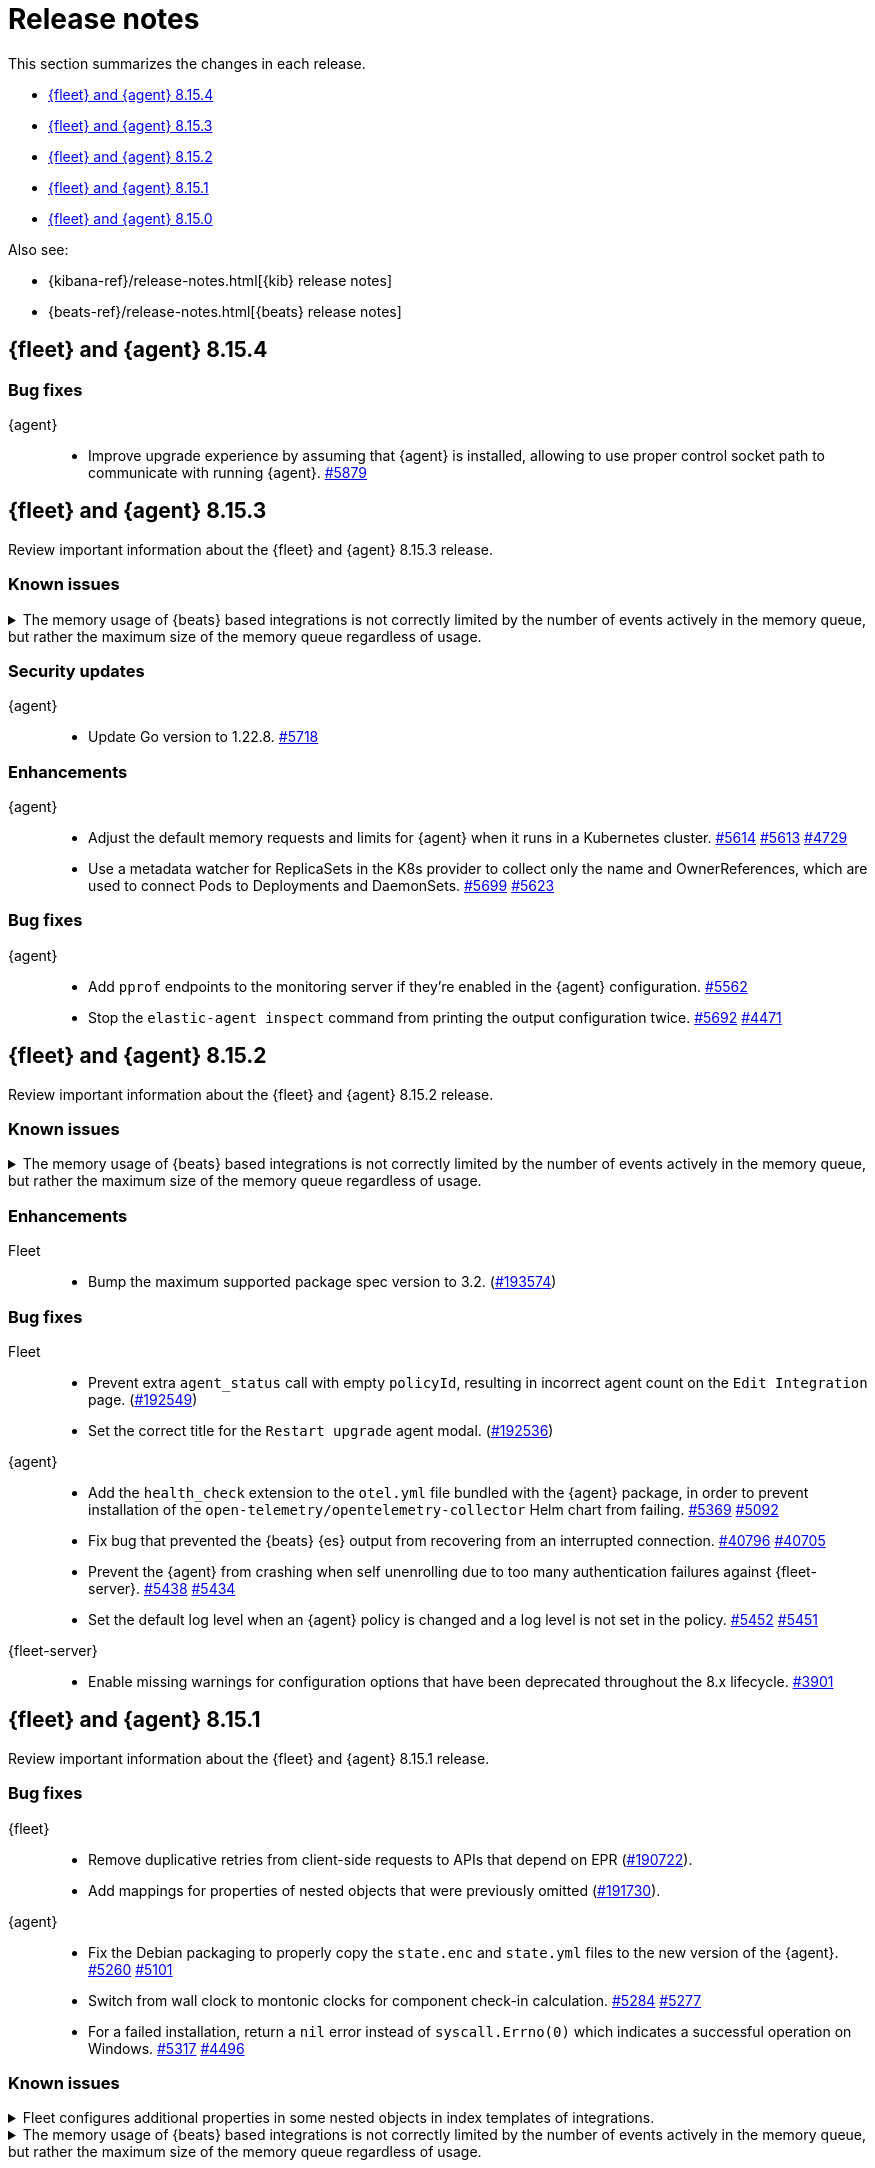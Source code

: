// Use these for links to issue and pulls.
:kibana-issue: https://github.com/elastic/kibana/issues/
:kibana-pull: https://github.com/elastic/kibana/pull/
:beats-issue: https://github.com/elastic/beats/issues/
:beats-pull: https://github.com/elastic/beats/pull/
:agent-libs-pull: https://github.com/elastic/elastic-agent-libs/pull/
:agent-issue: https://github.com/elastic/elastic-agent/issues/
:agent-pull: https://github.com/elastic/elastic-agent/pull/
:fleet-server-issue: https://github.com/elastic/fleet-server/issues/
:fleet-server-pull: https://github.com/elastic/fleet-server/pull/

[[release-notes]]
= Release notes

This section summarizes the changes in each release.

* <<release-notes-8.15.4>>
* <<release-notes-8.15.3>>
* <<release-notes-8.15.2>>
* <<release-notes-8.15.1>>
* <<release-notes-8.15.0>>

Also see:

* {kibana-ref}/release-notes.html[{kib} release notes]
* {beats-ref}/release-notes.html[{beats} release notes]

// begin 8.15.4 relnotes

[[release-notes-8.15.4]]
== {fleet} and {agent} 8.15.4

[discrete]
[[bug-fixes-8.15.4]]
=== Bug fixes

{agent}::
* Improve upgrade experience by assuming that {agent} is installed, allowing to use proper control socket path to communicate with running {agent}. {agent-pull}5879[#5879]

// end 8.15.4 relnotes

// begin 8.15.3 relnotes

[[release-notes-8.15.3]]
== {fleet} and {agent} 8.15.3

Review important information about the {fleet} and {agent} 8.15.3 release.

[discrete]
[[known-issues-8.15.3]]
=== Known issues

[[known-issue-issue-41355-8.15.3]]
.The memory usage of {beats} based integrations is not correctly limited by the number of events actively in the memory queue, but rather the maximum size of the memory queue regardless of usage.
[%collapsible]
====

*Details*

In 8.15, events in the memory queue are not freed when they are acknowledged (as intended), but only when they are overwritten by later events in the queue buffer. This means for example if a configuration has a queue size of 5000, but the input data is low-volume and only 100 events are active at once, then the queue will gradually store more events until reaching 5000 in memory at once, then start replacing those with new events.

See {beats} issue link:https://github.com/elastic/beats/issues/40705[#40705].

*Impact* +

Memory usage may be higher than in previous releases depending on the throughput of {agent}. A fix is planned for 8.15.4.

- The worst memory increase is for low-throughput configs with large queues.
- For users whose queues were already sized proportionate to their throughput, memory use is increased but only marginally.
- Affected users can mitigate the higher memory usage by lowering their queue size.

====

[discrete]
[[security-updates-8.15.3]]
=== Security updates

{agent}::
* Update Go version to 1.22.8. {agent-pull}5718[#5718]

[discrete]
[[enhancements-8.15.3]]

=== Enhancements

{agent}::
* Adjust the default memory requests and limits for {agent} when it runs in a Kubernetes cluster. {agent-pull}5614[#5614] {agent-issue}5613[#5613] {agent-issue}4729[#4729]
* Use a metadata watcher for ReplicaSets in the K8s provider to collect only the name and OwnerReferences, which are used to connect Pods to Deployments and DaemonSets. {agent-pull}5699[#5699] {agent-issue}5623[#5623]

[discrete]
[[bug-fixes-8.15.3]]
=== Bug fixes

{agent}::
* Add `pprof` endpoints to the monitoring server if they're enabled in the {agent} configuration. {agent-pull}5562[#5562]
* Stop the `elastic-agent inspect` command from printing the output configuration twice. {agent-pull}5692[#5692] {agent-issue}4471[#4471]

// end 8.15.3 relnotes

// begin 8.15.2 relnotes

[[release-notes-8.15.2]]
== {fleet} and {agent} 8.15.2

Review important information about the {fleet} and {agent} 8.15.2 release.

[discrete]
[[known-issues-8.15.2]]
=== Known issues

[[known-issue-issue-41355-8.15.2]]
.The memory usage of {beats} based integrations is not correctly limited by the number of events actively in the memory queue, but rather the maximum size of the memory queue regardless of usage.
[%collapsible]
====

*Details*

In 8.15, events in the memory queue are not freed when they are acknowledged (as intended), but only when they are overwritten by later events in the queue buffer. This means for example if a configuration has a queue size of 5000, but the input data is low-volume and only 100 events are active at once, then the queue will gradually store more events until reaching 5000 in memory at once, then start replacing those with new events.

See {beats} issue link:https://github.com/elastic/beats/issues/40705[#40705].

*Impact* +

Memory usage may be higher than in previous releases depending on the throughput of {agent}. A fix is planned for 8.15.4.

- The worst memory increase is for low-throughput configs with large queues.
- For users whose queues were already sized proportionate to their throughput, memory use is increased but only marginally.
- Affected users can mitigate the higher memory usage by lowering their queue size.

====

[discrete]
[[enhancements-8.15.2]]
=== Enhancements

Fleet::
* Bump the maximum supported package spec version to 3.2. ({kibana-pull}193574[#193574])

[discrete]
[[bug-fixes-8.15.2]]
=== Bug fixes

Fleet::
* Prevent extra `agent_status` call with empty `policyId`, resulting in incorrect agent count on the `Edit Integration` page. ({kibana-pull}192549[#192549])
* Set the correct title for the `Restart upgrade` agent modal. ({kibana-pull}192536[#192536])

{agent}::
* Add the `health_check` extension to the `otel.yml` file bundled with the {agent} package, in order to prevent installation of the `open-telemetry/opentelemetry-collector` Helm chart from failing. {agent-pull}5369[#5369] {agent-issue}5092[#5092]
* Fix bug that prevented the {beats} {es} output from recovering from an interrupted connection. {beats-pull}40769[#40796] {beats-issue}40705[#40705]
* Prevent the {agent} from crashing when self unenrolling due to too many authentication failures against {fleet-server}. {agent-pull}5438[#5438] {agent-issue}5434[#5434]
* Set the default log level when an {agent} policy is changed and a log level is not set in the policy. {agent-pull}5452[#5452] {agent-issue}5451[#5451]

{fleet-server}::
* Enable missing warnings for configuration options that have been deprecated throughout the 8.x lifecycle. {fleet-server-pull}3901[#3901]

// end 8.15.2 relnotes

// begin 8.15.1 relnotes

[[release-notes-8.15.1]]
== {fleet} and {agent} 8.15.1

Review important information about the {fleet} and {agent} 8.15.1 release.

[discrete]
[[bug-fixes-8.15.1]]
=== Bug fixes

{fleet}::
* Remove duplicative retries from client-side requests to APIs that depend on EPR ({kibana-pull}190722[#190722]).
* Add mappings for properties of nested objects that were previously omitted ({kibana-pull}191730[#191730]).

{agent}::
* Fix the Debian packaging to properly copy the `state.enc` and `state.yml` files to the new version of the {agent}. {agent-pull}5260[#5260] {agent-issue}5101[#5101]
* Switch from wall clock to montonic clocks for component check-in calculation. {agent-pull}5284[#5284] {agent-issue}5277[#5277]
* For a failed installation, return a `nil` error instead of `syscall.Errno(0)` which indicates a successful operation on Windows. {agent-pull}5317[#5317] {agent-issue}4496[#4496]

[discrete]
[[known-issues-8.15.1]]
=== Known issues

[[known-issue-issue-191730]]
.Fleet configures additional properties in some nested objects in index templates of integrations.
[%collapsible]
====

*Details*

A bugfix intended to be released in 8.16.0 was also included in 8.15.1. It fixes
an actual issue where some mappings were not being generated, but this also
includes additional mappings when installing some integrations in 8.15.1 that
were not included when using 8.15.0.

*Impact* +

Users may notice that some index templates include additional mappings for the
same package versions.

====

[[known-issue-issue-41355-8.15.1]]
.The memory usage of {beats} based integrations is not correctly limited by the number of events actively in the memory queue, but rather the maximum size of the memory queue regardless of usage.
[%collapsible]
====

*Details*

In 8.15, events in the memory queue are not freed when they are acknowledged (as intended), but only when they are overwritten by later events in the queue buffer. This means for example if a configuration has a queue size of 5000, but the input data is low-volume and only 100 events are active at once, then the queue will gradually store more events until reaching 5000 in memory at once, then start replacing those with new events.

See {beats} issue link:https://github.com/elastic/beats/issues/40705[#40705].

*Impact* +

Memory usage may be higher than in previous releases depending on the throughput of {agent}. A fix is planned for 8.15.4.

- The worst memory increase is for low-throughput configs with large queues.
- For users whose queues were already sized proportionate to their throughput, memory use is increased but only marginally.
- Affected users can mitigate the higher memory usage by lowering their queue size.

====

// end 8.15.1 relnotes

// begin 8.15.0 relnotes

[[release-notes-8.15.0]]
== {fleet} and {agent} 8.15.0

Review important information about the {fleet} and {agent} 8.15.0 release.

[discrete]
[[security-updates-8.15.0]]
=== Security updates

{fleet-server}::
* Update {fleet-server} Go version to 1.22.5. {fleet-server-pull}3681[#3681]


[discrete]
[[known-issues-8.15.0]]
=== Known issues

[[known-issue-issue-40608]]
.Azure EventHub input for {agent} fails to start on Windows
[%collapsible]
====

*Details*

The Azure EventHub input fails to start on {agent} version 8.15 running on Windows. 
The {agent} status will be reported as unhealthy.
See {beats} issue link:https://github.com/elastic/beats/issues/40608[#40608] for details.

*Impact* +

If you're using {agent} on Windows with any integration which makes use of the Azure EventHub input, we recommend not upgrading {agent} to version 8.15.0 and instead waiting for a later release. A fix is planned for version 8.15.1.

====

[[known-issue-issue-41355]]
.The memory usage of {beats} based integrations is not correctly limited by the number of events actively in the memory queue, but rather the maximum size of the memory queue regardless of usage.
[%collapsible]
====

*Details*

In 8.15, events in the memory queue are not freed when they are acknowledged (as intended), but only when they are overwritten by later events in the queue buffer. This means for example if a configuration has a queue size of 5000, but the input data is low-volume and only 100 events are active at once, then the queue will gradually store more events until reaching 5000 in memory at once, then start replacing those with new events.

See {beats} issue link:https://github.com/elastic/beats/issues/40705[#40705].

*Impact* +

Memory usage may be higher than in previous releases depending on the throughput of {agent}. A fix is planned for 8.15.4.

- The worst memory increase is for low-throughput configs with large queues.
- For users whose queues were already sized proportionate to their throughput, memory use is increased but only marginally.
- Affected users can mitigate the higher memory usage by lowering their queue size.

====

[discrete]
[[new-features-8.15.0]]
=== New features

The 8.15.0 release Added the following new and notable features.

{fleet-server}::
* When {fleet-server} runs in `elastic-agent` mode, it's now able to use the enrollment configuration options in `output.elasticsearch.bootstrap` from its policy, instead of overwriting the matching keys in `output.elasticsearch`. {fleet-server-pull}3506[#3506] {fleet-server-issue}3464[#3464]
* As part of making {fleet} space aware, {fleet-server} now adds a `namespaces` property to created `.fleet-*` documents. {fleet-server-pull}3535[#3535] {fleet-server-issue}3505[#3505]

{agent}::
* Enable {agent} to monitor and report usage metrics for {elastic-endpoint}. {agent-pull}4789[#4789] {agent-issue}4083[#4083]
* Add the AWS Asset Inventory input to Cloudbeat. {agent-pull}4804[#4804]
* Unhide the `--unprivileged` option for the `elastic-agent install` command and mark the usage of the flag as being in a `beta` technical preview state. {agent-pull}4914[#4914]
* To ensure that {agent} starts correctly when run in a container, ensure that the `statePath` set by the container command generates a Unix socket path that is smaller than 108 characters. {agent-pull}4909[#4909]
* Enable {agent} to receive an event logger configuration through {fleet}. {agent-pull}4932[#4932] {agent-issue}4874[#4874]

[discrete]
[[enhancements-8.15.0]]
=== Enhancements

{fleet}::
* Use API key for standalone agent onboarding. ({kibana-pull}187133[#187133])
//* Add action for upgrading all agents on a policy. ({kibana-pull}186827[#186827])
//* Change agent policies in edit package policy page. ({kibana-pull}186084[#186084])
//* Create shared package policy. ({kibana-pull}185916[#185916])
* Make {fleet} & Integrations layouts full width. ({kibana-pull}186056[#186056])
* Add support for setting `add_fields` processors on all agents under an agent policy. ({kibana-pull}184693[#184693])
//* Introduce `policy_ids` in package policy SO ({kibana-pull}184636[#184636])
* Add force flag to delete `agent_policies` API. ({kibana-pull}184419[#184419])
* Surface option to delete diagnostics files. ({kibana-pull}183690[#183690])
* Add data tags to agent policy APIs. ({kibana-pull}183563[#183563])
* Allow to reset log level for agents >= 8.15.0. ({kibana-pull}183434[#183434])
* Add support for mappings with `store: true`. ({kibana-pull}183390[#183390])
* Add warning if need root integrations trying to be used with unprivileged agents. ({kibana-pull}183283[#183283])
* Add unprivileged vs privileged agent count to Fleet UI. ({kibana-pull}183077[#183077])
* Show all integration assets on detail page. ({kibana-pull}182180[#182180])
* Add overrides to package policies update endpoint. ({kibana-pull}181453[#181453])
* Enable `agent.monitoring.http` settings on agent policy UI. ({kibana-pull}180922[#180922])
* Share Modal redesign, clean up, and tests. ({kibana-pull}180406[#180406])
* UI for the custom integration creation with AI. ({kibana-pull}186304[#186304])

{fleet-server}::
*  {agent} diagnostic bundles now provide additional TLS information for {fleet-server}. {fleet-server-pull}3587[#3587] 

{agent}::
//* Support setting {agent} log level from a {fleet} policy. {agent-pull}3090[#3090] {agent-issue}2851[#2851]
// On hold based on conversation with Shaunak
* Add commands to switch between {agent} `unprivileged` and `privileged` modes. {agent-pull}4621[#4621] {agent-issue}2790[#2790]
* Implement reading and applying TLS configuration for a {fleet} client using the CA, certificate, and key included in a {fleet} policy. {agent-pull}4770[#4770] {agent-issue}2247[#2247] {agent-issue}2248[#2248]
* Add {filebeat} benchmark input to {agent}. {agent-issue}4849[#4849]
* Add a `conn` param and a `conn-skip` flag to the {agent} diagnostics command. {agent-pull}4946[#4946] {agent-issue}4880[#4880]
* Add the ability for a variable to not be expanded and replaced in {agent} inputs. {agent-pull}5035[#5035] {agent-issue}2177[#2177]
* Inject the `proxy_url` value into {endpoint}'s {es} output configuration, and {endpoint} or {apm}'s {fleet} configuration if the attribute is missing and either the `HTTPS_PROXY` or `HTTP_PROXY` environment variable is set. {agent-pull}5044[#5044] {agent-issue}2602[#2602]

[discrete]
[[bug-fixes-8.15.0]]
=== Bug fixes

{fleet}::
* Fix navigating back to Agent policy integration list. ({kibana-pull}189165[#189165])
* Fix copy agent policy, missed bump revision. ({kibana-pull}188935[#188935])
* Force field `enabled=false` on inputs that have all their streams disabled. ({kibana-pull}188919[#188919])
* Fill in empty values for `constant_keyword` fields from existing mappings. ({kibana-pull}188145[#188145])
* Enrollment token table may show an empty last page. ({kibana-pull}188049[#188049])
* Separate `showInactive` from unenrolled status filter. ({kibana-pull}187960[#187960])
* Missing policy filter in Fleet Server check to enable secrets. ({kibana-pull}187935[#187935])
* Allow preconfigured agent policy only with name and ID. ({kibana-pull}187542[#187542])
* Show warning callout in configs tab when an error occurs. ({kibana-pull}187487[#187487])
* Enable rollover in custom integrations install when getting `mapper_exception` error. ({kibana-pull}186991[#186991])
* Add concurrency limit to EPM bulk install API and fix duplicate installations. ({kibana-pull}185900[#185900])
* Include inactive agents in agent policy agent count. ({kibana-pull}184517[#184517])
* Fix KQL filtering. ({kibana-pull}183757[#183757])
* Prevent concurrent runs of Fleet setup. ({kibana-pull}183636[#183636])

{fleet-server}::
* Support receiving the download rate sent by {agent} in string format. {fleet-server-pull}3677[#3677] {fleet-server-issue}3446[#3446] 

{agent}::
* When {agent} starts, wait for Watcher to start before releasing resources associated with it. {agent-pull}4834[#4834] {agent-issue}2190[#2190]
* For the Kubernetes provider, fix the namespace filter on watchers started by a pod and service eventer. {agent-pull}4975[#4975]
* Adjust the {agent} `container` subcommand to write the `container-paths.yml` configuration into the `STATE_PATH` on startup. {agent-pull}4995[#4995]
* Apply setting capabilities to the correct binary. {agent-pull}5070[#5070]
* Reduce {agent} image size by setting capabilities in the builder Docker image instead of the final image. {agent-pull}5070[#5073]
* Fix an issue where installation can fail on Windows systems in the case that the user doesn't have a home directory. {agent-pull}5118[#5118] {agent-issue}5019[#5019]

// end 8.15.0 relnotes

// ---------------------
//TEMPLATE
//Use the following text as a template. Remember to replace the version info.

// begin 8.7.x relnotes

//[[release-notes-8.7.x]]
//== {fleet} and {agent} 8.7.x

//Review important information about the {fleet} and {agent} 8.7.x release.

//[discrete]
//[[security-updates-8.7.x]]
//=== Security updates

//{fleet}::
//* add info

//{agent}::
//* add info

//[discrete]
//[[breaking-changes-8.7.x]]
//=== Breaking changes

//Breaking changes can prevent your application from optimal operation and
//performance. Before you upgrade, review the breaking changes, then mitigate the
//impact to your application.

//[discrete]
//[[breaking-PR#]]
//.Short description
//[%collapsible]
//====
//*Details* +
//<Describe new behavior.> For more information, refer to {kibana-pull}PR[#PR].

//*Impact* +
//<Describe how users should mitigate the change.> For more information, refer to {fleet-guide}/fleet-server.html[Fleet Server].
//====

//[discrete]
//[[notable-changes-8.13.0]]
//=== Notable changes

//The following are notable, non-breaking updates to be aware of:

//* Changes to features that are in Technical Preview.
//* Changes to log formats.
//* Changes to non-public APIs.
//* Behaviour changes that repair critical bugs.

//{fleet}::
//* add info

//{agent}::
//* add info

//[discrete]
//[[known-issues-8.7.x]]
//=== Known issues

//[[known-issue-issue#]]
//.Short description
//[%collapsible]
//====

//*Details*

//<Describe known issue.>

//*Impact* +

//<Describe impact or workaround.>

//====

//[discrete]
//[[deprecations-8.7.x]]
//=== Deprecations

//The following functionality is deprecated in 8.7.x, and will be removed in
//8.7.x. Deprecated functionality does not have an immediate impact on your
//application, but we strongly recommend you make the necessary updates after you
//upgrade to 8.7.x.

//{fleet}::
//* add info

//{agent}::
//* add info

//[discrete]
//[[new-features-8.7.x]]
//=== New features

//The 8.7.x release Added the following new and notable features.

//{fleet}::
//* add info

//{agent}::
//* add info

//[discrete]
//[[enhancements-8.7.x]]
//=== Enhancements

//{fleet}::
//* add info

//{agent}::
//* add info

//[discrete]
//[[bug-fixes-8.7.x]]
//=== Bug fixes

//{fleet}::
//* add info

//{agent}::
//* add info

// end 8.7.x relnotes
